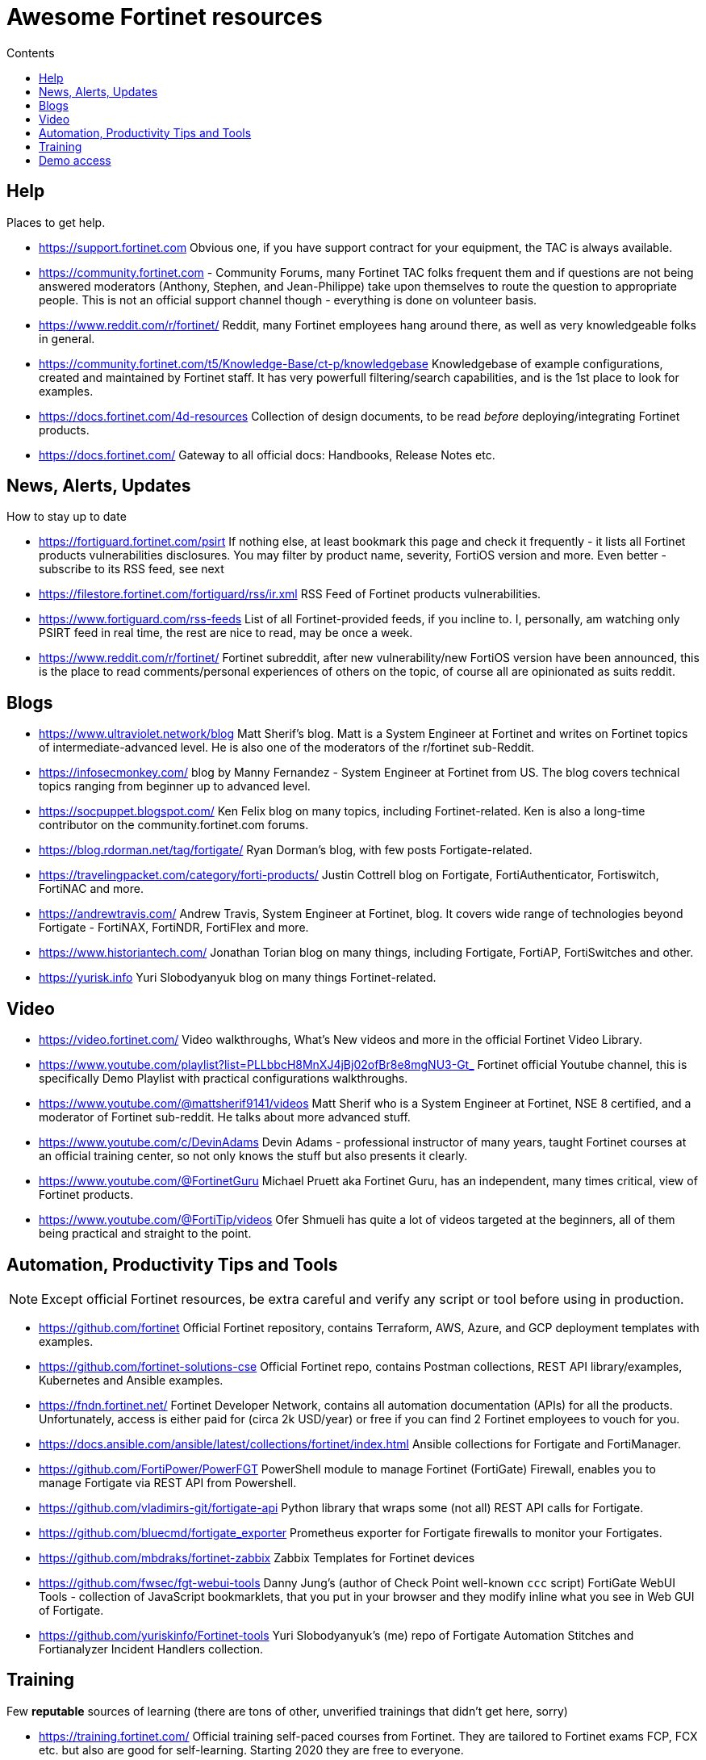 = Awesome Fortinet resources
:toc-title: Contents
:toc:


== Help
Places to get help.

* https://support.fortinet.com Obvious one, if you have support contract for your equipment, the TAC is always available.
* https://community.fortinet.com - Community Forums, many Fortinet TAC folks frequent them and if questions are not being answered moderators (Anthony, Stephen, and Jean-Philippe) 
take upon themselves to route the question to appropriate people. This is not an official support channel though - everything is done on volunteer basis. 
* https://www.reddit.com/r/fortinet/ Reddit, many Fortinet employees hang around there, as well as very knowledgeable folks in general. 
* https://community.fortinet.com/t5/Knowledge-Base/ct-p/knowledgebase Knowledgebase of example configurations, created and maintained by Fortinet staff. It has very 
powerfull filtering/search capabilities, and is the 1st place to look for examples. 
* https://docs.fortinet.com/4d-resources Collection of design documents, to be read _before_ deploying/integrating Fortinet products.
* https://docs.fortinet.com/ Gateway to all official docs: Handbooks, Release Notes etc.


== News, Alerts, Updates
How to stay up to date

* https://fortiguard.fortinet.com/psirt If nothing else, at least bookmark this page and check it frequently - it lists all Fortinet products 
vulnerabilities disclosures. You may filter by product name, severity, FortiOS version and more. Even better - subscribe to its RSS feed, see next
* https://filestore.fortinet.com/fortiguard/rss/ir.xml RSS Feed of Fortinet products vulnerabilities. 
* https://www.fortiguard.com/rss-feeds List of all Fortinet-provided feeds, if you incline to. I, personally, am watching only PSIRT feed in real time, the rest are nice to read, may be once a week.
* https://www.reddit.com/r/fortinet/  Fortinet subreddit, after new vulnerability/new FortiOS version have been announced, this is the place to read comments/personal experiences of others on the topic, of course all are opinionated as suits reddit.



== Blogs

* https://www.ultraviolet.network/blog Matt Sherif's blog. Matt is a System Engineer at Fortinet and writes on Fortinet topics of intermediate-advanced level. 
He is also one of the moderators of the r/fortinet sub-Reddit. 
* https://infosecmonkey.com/ blog by Manny Fernandez - System Engineer at Fortinet from US. The blog covers technical topics ranging from beginner up to advanced level.
* https://socpuppet.blogspot.com/ Ken Felix blog on many topics, including Fortinet-related. Ken is also a long-time contributor on the community.fortinet.com forums.
* https://blog.rdorman.net/tag/fortigate/ Ryan Dorman's blog, with few posts Fortigate-related.
* https://travelingpacket.com/category/forti-products/ Justin Cottrell blog on Fortigate, FortiAuthenticator, Fortiswitch, FortiNAC and more.
* https://andrewtravis.com/ Andrew Travis, System Engineer at Fortinet, blog. It covers wide range of technologies beyond Fortigate - FortiNAX, FortiNDR, FortiFlex and more.
* https://www.historiantech.com/ Jonathan Torian blog on many things, including Fortigate, FortiAP, FortiSwitches and other.
* https://yurisk.info Yuri Slobodyanyuk blog on many things Fortinet-related.


== Video

* https://video.fortinet.com/ Video walkthroughs, What's New videos and more in the official Fortinet Video Library.
* https://www.youtube.com/playlist?list=PLLbbcH8MnXJ4jBj02ofBr8e8mgNU3-Gt_  Fortinet official Youtube channel, this is specifically Demo Playlist with practical configurations walkthroughs.
* https://www.youtube.com/@mattsherif9141/videos Matt Sherif who is a System Engineer at Fortinet, NSE 8 certified, and a moderator of Fortinet sub-reddit. He talks about more advanced stuff.
* https://www.youtube.com/c/DevinAdams Devin Adams - professional instructor of many years, taught Fortinet courses at an official training center, so not only knows the stuff but also presents it clearly. 
* https://www.youtube.com/@FortinetGuru Michael Pruett aka Fortinet Guru, has an independent, many times critical, view of Fortinet products. 
* https://www.youtube.com/@FortiTip/videos Ofer Shmueli has quite a lot of videos targeted at the beginners, all of them being practical and straight to the point.


== Automation, Productivity Tips and Tools

NOTE: Except official Fortinet resources, be extra careful and verify any script or tool before using in production. 

* https://github.com/fortinet Official Fortinet repository, contains Terraform, AWS, Azure, and GCP deployment templates with examples. 
* https://github.com/fortinet-solutions-cse Official Fortinet repo, contains Postman collections, REST API library/examples, Kubernetes and Ansible examples.
* https://fndn.fortinet.net/ Fortinet Developer Network, contains all automation documentation (APIs) for all the products. Unfortunately, access is either paid for (circa 2k USD/year) 
or free if you can find 2 Fortinet employees to vouch for you. 
* https://docs.ansible.com/ansible/latest/collections/fortinet/index.html Ansible collections for Fortigate and FortiManager.
* https://github.com/FortiPower/PowerFGT PowerShell module to manage Fortinet (FortiGate) Firewall, enables you to manage Fortigate via REST API from Powershell. 
* https://github.com/vladimirs-git/fortigate-api Python library that wraps some (not all) REST API calls for Fortigate.
* https://github.com/bluecmd/fortigate_exporter Prometheus exporter for Fortigate firewalls to monitor your Fortigates.
* https://github.com/mbdraks/fortinet-zabbix Zabbix Templates for Fortinet devices
* https://github.com/fwsec/fgt-webui-tools Danny Jung's (author of Check Point well-known `ccc` script) FortiGate WebUI Tools - collection of JavaScript bookmarklets, that you 
put in your browser and they modify inline what you see in Web GUI of Fortigate. 
* https://github.com/yuriskinfo/Fortinet-tools Yuri Slobodyanyuk's (me) repo of Fortigate Automation Stitches and Fortianalyzer Incident Handlers collection.


== Training
Few *reputable* sources of learning (there are tons of other, unverified trainings that didn't get here, sorry)

* https://training.fortinet.com/ Official training self-paced courses from Fortinet. They are tailored to Fortinet exams FCP, FCX etc. but 
also are good for self-learning. Starting 2020 they are free to everyone. 
* https://www.cbtnuggets.com/it-training/fortinet CBT Nuggets, currently (2024) they have courses on Fortigate, FortiManager, FortiAnalyzer, Fortiswitch, and FortiAuthenticator. They are good for 1st time users/beginners. 

== Demo access
Not sure if Fortinet folks like me sharing this (probably not :)) but anyway - demo access to the real Fortinet equipment, read-only.
Unless specified otherwise - user/pass for all demos is *demo/demo*

* https://support.fortinet.com/Download/VMImages.aspx You can always download free VM images of the latest Fortigate version, this will include *permanent* 
evaluation license with limits. I wrote a post on using this license https://yurisk.info/2022/08/08/Fortigate-free-VM-Evaluation-License-is-now-permanent-not-15-days/ 
* https://www.fortinet.com/demo-center/ If presented below user/pass combos do not work, you can get the current ones at this page.
* https://fortigate.fortidemo.com/ Fortigate
* https://fortimail.fortidemo.com/admin/ FortiMail as Gateway
* https://fortimail-srv.fortidemo.com/admin/Admin.html FortiMail as Server
* https://fortiweb.fortidemo.com/ Fortiweb
* https://fortiadc.fortidemo.com/ FortiADC
* https://fortiauthenticator.fortidemo.com/ FortiAuthenticator (user/pass: *demo/demo1234$*)



_Know of some valuable resource not listed here? Drop me a line with description and your thoughts why you think everyone should 
know about it at yuri@yursik.info_ 
